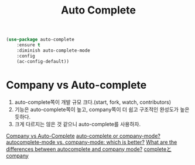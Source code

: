 #+TITLE:Auto Complete
#+OPTIONS: toc:2 num:nil ^:nil

#+BEGIN_SRC emacs-lisp
(use-package auto-complete
    :ensure t
    :diminish auto-complete-mode
    :config
    (ac-config-default))
#+END_SRC

* Company vs Auto-complete
1. auto-complete쪽이 개발 규모 크다.(start, fork, watch, contributors)
2. 기능은 auto-complete쪽이 높고, company쪽이 더 쉽고 구조적인 완성도가 높은 듯하다.
3. 크게 다르지는 않은 것 같으니 auto-complete를 사용하자.
[[https://github.com/company-mode/company-mode/issues/68][Company vs Auto-Complete]]
[[https://www.reddit.com/r/emacs/comments/22d7y6/autocomplete_or_companymode/][auto-complete or company-mode? ]]
[[https://www.reddit.com/r/emacs/comments/2ekw22/autocompletemode_vs_companymode_which_is_better][autocomplete-mode vs. company-mode: which is better?]]
[[http://emacs.stackexchange.com/questions/712/what-are-the-differences-between-autocomplete-and-company-mode][What are the differences between autocomplete and company mode?]]
[[http://rubikitch.com/2014/11/05/auto-complete/][completeとcompany]]
